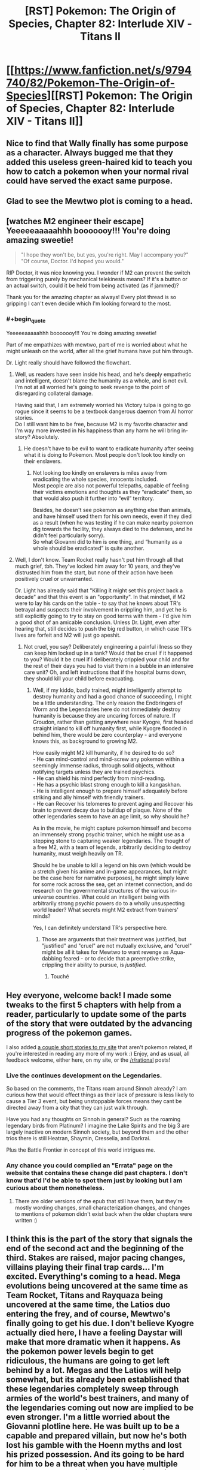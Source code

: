 #+TITLE: [RST] Pokemon: The Origin of Species, Chapter 82: Interlude XIV - Titans II

* [[https://www.fanfiction.net/s/9794740/82/Pokemon-The-Origin-of-Species][[RST] Pokemon: The Origin of Species, Chapter 82: Interlude XIV - Titans II]]
:PROPERTIES:
:Author: DaystarEld
:Score: 116
:DateUnix: 1593604433.0
:END:

** Nice to find that Wally finally has some purpose as a character. Always bugged me that they added this useless green-haired kid to teach you how to catch a pokemon when your normal rival could have served the exact same purpose.
:PROPERTIES:
:Author: ALowVerus
:Score: 32
:DateUnix: 1593606234.0
:END:


** Glad to see the Mewtwo plot is coming to a head.
:PROPERTIES:
:Author: ALowVerus
:Score: 27
:DateUnix: 1593607149.0
:END:


** [watches M2 engineer their escape]\\
Yeeeeeaaaaahhh booooooy!!! You're doing amazing sweetie!

#+begin_quote
  "I hope they won't be, but yes, you're right. May I accompany you?"\\
  "Of course, Doctor. I'd hoped you would."
#+end_quote

RIP Doctor, it was nice knowing you. I wonder if M2 can prevent the switch from triggering purely by mechanical telekinesis means? If it's a button or an actual switch, could it be held from being activated (as if jammed)?

Thank you for the amazing chapter as always! Every plot thread is so gripping I can't even decide which I'm looking forward to the most.
:PROPERTIES:
:Author: Leemorry
:Score: 29
:DateUnix: 1593611159.0
:END:

*** #+begin_quote
  Yeeeeeaaaaahhh booooooy!!! You're doing amazing sweetie!
#+end_quote

Part of me empathizes with mewtwo, part of me is worried about what he might unleash on the world, after all the grief humans have put him through.

Dr. Light really should have followed the flowchart.
:PROPERTIES:
:Author: Aqua-dabbing
:Score: 17
:DateUnix: 1593619636.0
:END:

**** Well, us readers have seen inside his head, and he's deeply empathetic and intelligent, doesn't blame the humanity as a whole, and is not evil.\\
I'm not at all worried he's going to seek revenge to the point of disregarding collateral damage.

Having said that, I am extremely worried his Victory tulpa is going to go rogue since it seems to be a textbook dangerous daemon from AI horror stories.\\
Do I still want him to be free, because M2 is my favorite character and I'm way more invested in his happiness than any harm he will bring in-story? Absolutely.
:PROPERTIES:
:Author: Leemorry
:Score: 19
:DateUnix: 1593643130.0
:END:

***** He doesn't have to be evil to want to eradicate humanity after seeing what it is doing to Pokemon. Most people don't look too kindly on their enslavers.
:PROPERTIES:
:Author: WalterTFD
:Score: 2
:DateUnix: 1593666847.0
:END:

****** Not looking too kindly on enslavers is miles away from eradicating the whole species, innocents included.\\
Most people are also not powerful telepaths, capable of feeling their victims emotions and thoughts as they “eradicate” them, so that would also push it further into “evil” territory.

Besides, he doesn't see pokemon as anything else than animals, and have himself used them for his own needs, even if they died as a result (when he was testing if he can make nearby pokemon dig towards the facility, they always died to the defenses, and he didn't feel particularly sorry).\\
So what Giovanni did to him is one thing, and “humanity as a whole should be eradicated” is quite another.
:PROPERTIES:
:Author: Leemorry
:Score: 10
:DateUnix: 1593684273.0
:END:


**** Well, I don't know. Team Rocket really hasn't put him through all that much grief, tbh. They've locked him away for 10 years, and they've distrusted him from the start, but none of their action have been positively cruel or unwarranted.

Dr. Light has already said that "Killing it might set this project back a decade" and that this event is an "opportunity". In that mindset, if M2 were to lay his cards on the table - to say that he knows about TR's betrayal and suspects their involvement in crippling him, and yet he is still explicitly going to try to stay on good terms with them - I'd give him a good shot of an amicable conclusion. Unless Dr. Light, even after hearing that, still decides to push the big red button, in which case TR's lives are forfeit and M2 will just go apeshit.
:PROPERTIES:
:Author: ALowVerus
:Score: 8
:DateUnix: 1593625976.0
:END:

***** Not cruel, you say? Deliberately engineering a painful illness so they can keep him locked up in a tank? Would that be cruel if it happened to you? Would it be cruel if I deliberately crippled your child and for the rest of their days you had to visit them in a bubble in an intensive care unit? Oh, and left instructions that if the hospital burns down, they should kill your child before evacuating.
:PROPERTIES:
:Author: thrawnca
:Score: 11
:DateUnix: 1593632245.0
:END:

****** Well, if my kiddo, badly trained, might intelligently attempt to destroy humanity and had a good chance of succeeding, I might be a little understanding. The only reason the Endbringers of Worm and the Legendaries here do not immediately destroy humanity is because they are uncaring forces of nature. If Groudon, rather than getting anywhere near Kyogre, first headed straight inland to kill off humanity first, while Kyogre flooded in behind him, there would be zero counterplay - and everyone knows this, as background to growing M2.

How easily might M2 kill humanity, if he desired to do so?\\
- He can mind-control and mind-screw any pokemon within a seemingly immense radius, through solid objects, without notifying targets unless they are trained psychics.\\
- He can shield his mind perfectly from mind-reading.\\
- He has a psychic blast strong enough to kill a kangaskhan.\\
- He is intelligent enough to prepare himself adequately before striking and ally himself with friendly trainers.\\
- He can Recover his telomeres to prevent aging and Recover his brain to prevent decay due to buildup of plaque. None of the other legendaries seem to have an age limit, so why should he?

As in the movie, he might capture pokemon himself and become an immensely strong psychic trainer, which he might use as a stepping stone to capturing weaker legendaries. The thought of a free M2, with a team of legends, arbitrarily deciding to destroy humanity, must weigh heavily on TR.

Should he be unable to kill a legend on his own (which would be a stretch given his anime and in-game appearances, but might be the case here for narrative purposes), he might simply leave for some rock across the sea, get an internet connection, and do research on the governmental structures of the various in-universe countries. What could an intelligent being with arbitrarily strong psychic powers do to a wholly unsuspecting world leader? What secrets might M2 extract from trainers' minds?

Yes, I can definitely understand TR's perspective here.
:PROPERTIES:
:Author: ALowVerus
:Score: 19
:DateUnix: 1593634771.0
:END:

******* Those are arguments that their treatment was justified, but "justified" and "cruel" are not mutually exclusive, and "cruel" might be all it takes for Mewtwo to want revenge as Aqua-dabbing feared - or to decide that a preemptive strike, crippling their ability to pursue, is /justified/.
:PROPERTIES:
:Author: thrawnca
:Score: 24
:DateUnix: 1593634986.0
:END:

******** Touché
:PROPERTIES:
:Author: ALowVerus
:Score: 5
:DateUnix: 1593638024.0
:END:


** Hey everyone, welcome back! I made some tweaks to the first 5 chapters with help from a reader, particularly to update some of the parts of the story that were outdated by the advancing progress of the pokemon games.

I also added [[http://daystareld.com/short-stories/][a couple short stories to my site]] that aren't pokemon related, if you're interested in reading any more of my work :) Enjoy, and as usual, all feedback welcome, either here, on my site, or the [[/r/rational]] posts!
:PROPERTIES:
:Author: DaystarEld
:Score: 21
:DateUnix: 1593604452.0
:END:

*** Live the continues development on the Legendaries.

So based on the comments, the Titans roam around Sinnoh already? I am curious how that would effect things as their lack of pressure is less likely to cause a Tier 3 event, but being unstoppable forces means they cant be directed away from a city that they can just walk through.

Have you had any thoughts on Sinnoh in general? Such as the roaming legendary birds from Platinum? I imagine the Lake Spirits and the big 3 are largely inactive on modern Sinnoh society, but beyond them and the other trios there is still Heatran, Shaymin, Cresselia, and Darkrai.

Plus the Battle Frontier in concept of this world intrigues me.
:PROPERTIES:
:Author: Radix2309
:Score: 9
:DateUnix: 1593659377.0
:END:


*** Any chance you could complied an "Errata" page on the website that contains these change did past chapters. I don't know that'd I'd be able to spot them just by looking but I am curious about them nonetheless.
:PROPERTIES:
:Author: empocariam
:Score: 1
:DateUnix: 1594790523.0
:END:

**** There are older versions of the epub that still have them, but they're mostly wording changes, small characterization changes, and changes to mentions of pokemon didn't exist back when the older chapters were written :)
:PROPERTIES:
:Author: DaystarEld
:Score: 1
:DateUnix: 1594794481.0
:END:


** I think this is the part of the story that signals the end of the second act and the beginning of the third. Stakes are raised, major pacing changes, villains playing their final trap cards... I'm excited. Everything's coming to a head. Mega evolutions being uncovered at the same time as Team Rocket, Titans and Rayquaza being uncovered at the same time, the Latios duo entering the frey, and of course, Mewtwo's finally going to get his due. I don't believe Kyogre actually died here, I have a feeling Daystar will make that more dramatic when it happens. As the pokemon power levels begin to get ridiculous, the humans are going to get left behind by a lot. Megas and the Latios will help somewhat, but its already been established that these legendaries completely sweep through armies of the world's best trainers, and many of the legendaries coming out now are implied to be even stronger. I'm a little worried about the Giovanni plotline here. He was built up to be a capable and prepared villain, but now he's both lost his gamble with the Hoenn myths and lost his prized possession. And its going to be hard for him to be a threat when you have multiple unbeatable legendaries around. Which brings me to my last point - How do we fit this big shift in story with the all the bits that came before it? If its a struggle for even Giovanni to maintain any sort of threat power, its going to be very hard for me to believe our protagonists being able to do anything. Blue is the only with with decent combat abilities and he's not even half way through his badges. Blue's whole motivation is becoming a strong enough trainer to kill a god, and right now he could barely handle a couple of renegades. And that's because the main characters don't feel anywhere near the end of their storyline, which is weird considering these sorts of catastrophes usually indicate you're nearing the end of the story. Or maybe that's not correct and this Hoenn thing is going to be resolved and everything is going to progress from there. It's going to be really hard to increase the power level from Groudon and Kyogre.. unless maybe Lugia becomes a thing? You do have almost 20 chapters to wrap it up (assuming you're going for the clean 100). On the otherhand, I do like the aprubtness of this random event. I don't know if you timed these chapters this way on purpose, but it feels very fitting right now that world wide disasters don't give a shit where you are in your "plotline".

Also am patiently waiting to see mewtwo fuck some people up. I don't think I should be rooting for him but I kind of am anyway
:PROPERTIES:
:Author: Lipat97
:Score: 22
:DateUnix: 1593624007.0
:END:

*** > I don't think I should be rooting for him but I kind of am anyway

pretty sure we are *explicitly* supposed to be rooting for him, i totally am
:PROPERTIES:
:Author: ALowVerus
:Score: 25
:DateUnix: 1593626111.0
:END:

**** I'm expecting him to murder thousands of people so thats where the moral "ambiguity" comes in
:PROPERTIES:
:Author: Lipat97
:Score: 11
:DateUnix: 1593645259.0
:END:


**** I'm definitely not rooting for him.
:PROPERTIES:
:Author: WalterTFD
:Score: 3
:DateUnix: 1593666911.0
:END:


*** I dont think this is the end of act 2. To me it seems like the start of it. To me act 1 ended with Vermillion. This has been them apart before coming together. We still have 4 more gyms. Saffron is kind of covered, but there is still Fuscia and Cinnabar to at least visit. Of course HPMOR really threw a cork screw arouns this point, so who knows.

The Rocket Casino getting exposed doesnt necessary end Giovanni. His greatest strength is his organizations resources.

Plus Mewtwo escaping doesnt suddenly expose him. He will likely go into hiding for a while, potentially by Cerulrean while the Renegades attempt to track him, creating a backdrop for the upcoming story since this will lead to increased activity with most not knowing why.
:PROPERTIES:
:Author: Radix2309
:Score: 8
:DateUnix: 1593659608.0
:END:


*** "If its a struggle for even Giovanni to maintain any sort of threat power, its going to be very hard for me to believe our protagonists being able to do anything."

Unless this is a story where a child's ability to enact brute force isn't his main success condition. One where the main character has been shown learning a psychic/emotional technique that parallels that of (probably) the most powerful being in the universe?
:PROPERTIES:
:Author: kevshea
:Score: 7
:DateUnix: 1593700165.0
:END:


** "as his pokemon begin to grow... and grow." I'm screaming.
:PROPERTIES:
:Author: ALowVerus
:Score: 19
:DateUnix: 1593606033.0
:END:

*** *glow ;)
:PROPERTIES:
:Author: DaystarEld
:Score: 12
:DateUnix: 1593657531.0
:END:


*** MEGA METAGROSS HYPE
:PROPERTIES:
:Author: ArcFurnace
:Score: 5
:DateUnix: 1593719233.0
:END:


** Love the expansion of the Lore with the Unknown and more development of the Hoenn characters. Wally is a psychic and Unknown expert, plus the other 2 showed up. We also know their journey started 3 years ago.

We get explanation of what exactly the MegaStones are, and it makes sense. And we see them triggered.

But I feel like Steven might not be long for this world. The situation between him and Wallace as champion is unclear. Although I guess Walace may have just been an older champion who took over the Sootopolis gym as many of the Kanto leaders have.
:PROPERTIES:
:Author: Radix2309
:Score: 17
:DateUnix: 1593624028.0
:END:


** I just want to say that swearing by Arceus' golden hula hoop is the best thing I've read all month.
:PROPERTIES:
:Author: KnickersInAKnit
:Score: 16
:DateUnix: 1593652349.0
:END:


** I'm guessing that Mewtwo is capable of just flying away at this point. Flight, check. Recover, probably check. Getting a head start on the pokemon that might shoot it down, check. Just need to deal with the remote kill switch.

And given how Giovanni wants to surround Mewtwo with failsafes, I can't say that leaving is the wrong choice.
:PROPERTIES:
:Author: thrawnca
:Score: 15
:DateUnix: 1593608289.0
:END:

*** Lab people seem genuinely convinced that he needs the life support though. Unless I read that wrong. Idk if Recover would be enough.

Edit: I've been corrected.
:PROPERTIES:
:Author: ArcTruth
:Score: 3
:DateUnix: 1593629883.0
:END:

**** They don't know that he can Recover. He's hidden it because he knows it gives him the possibility of independence.
:PROPERTIES:
:Author: thrawnca
:Score: 18
:DateUnix: 1593631942.0
:END:


**** We had an interlude where he was able to overpower the need for the life support. He just hides it so that they think he needs to stay.
:PROPERTIES:
:Author: Luck732
:Score: 12
:DateUnix: 1593643004.0
:END:

***** Oh, must've slipped my mind in the months between. Thanks.
:PROPERTIES:
:Author: ArcTruth
:Score: 3
:DateUnix: 1593643291.0
:END:


**** The worst bit about all of this is that Dr. Light keeps thinking “if Sabrina were here, I could ask her to make a decision”; she thinks it at least twice. Well, if Sabrina were here, she would say that Mewtwo is /lying to a psychic/, and he's kept quiet about it, so they should kill him right now. Instead, Dr. Light only has the outdated records of their outing, and believes he will be all collaborative, so she let him out of the box.

This is so frustrating.
:PROPERTIES:
:Author: Aqua-dabbing
:Score: 2
:DateUnix: 1593985237.0
:END:

***** Does Mewtwo lie a way that Sabrina could detect though?

Edit: I just realized what you meant - the problem is that Sabrina is "partitioned" when she's around Mewtwo - she doesn't know she suspects he's lying.

Edit2: Added quotes around "partitioned."
:PROPERTIES:
:Author: DuskyDay
:Score: 1
:DateUnix: 1594155694.0
:END:


** So the gap between when our colour trio falls into the collapsing floor and we find out what happened to them isn't two months, it's three. Maybe more, if we get a "Titans III" interlude next. At least it's confirmed some people fell all the way to the bottom and made it, but also there are renegades running around (as expected) killing all civilians (not quite as expected). Even then, everything they do in that basement is going to be utterly dwarfed by the rest of the chaos in the whole Groudon/Kyogre situation.
:PROPERTIES:
:Author: Grasmel
:Score: 14
:DateUnix: 1593615356.0
:END:

*** I feel like the climax may be left unseen for now and ww return to our group. We know Rayquayza will neutralize the fight, and we can get details from the news or Oak. The personal stories of the others isnt this story.

As for Mewtwo, it wouldnt do to give away all of it's capabilities so early. Plus it adds to the unease of its escape if we dont know how or where it went.
:PROPERTIES:
:Author: Radix2309
:Score: 12
:DateUnix: 1593623855.0
:END:

**** Nah, there's no way Daystar would blue ball us by not actually showing the mega evolutions in action.
:PROPERTIES:
:Author: sibswagl
:Score: 12
:DateUnix: 1593639236.0
:END:

***** I repeat: MEGA METAGROSS HYPE
:PROPERTIES:
:Author: ArcFurnace
:Score: 3
:DateUnix: 1593722809.0
:END:


**** #+begin_quote
  Rayquayza will neutralize the fight
#+end_quote

I kinda doubt this will happen. Aside from Steven and co. already downing Kyogre (with Groudon's help) and being in a okay position to take down Groudon now, Rayquaza might not even be needed. But more than that, Wallace and Wally's segment seems to indicate they're moving to /stop/ Rayquaza from coming, and that "prophecy" at the end of it seems to indicate DaystarEld adapted Rayquaza into something that comes when Groudon and Kyogre comes to /eat/ everything.
:PROPERTIES:
:Author: AKAAkira
:Score: 6
:DateUnix: 1593713681.0
:END:

***** Oh I didnt think of that. It really makes me long for the Hoenn story in full instead of these teases.
:PROPERTIES:
:Author: Radix2309
:Score: 7
:DateUnix: 1593716485.0
:END:


** Amazing chapter as always! How big are the regis in this story? Because you said they are gigantic, but I don't remember them being that big in canon. Also, how do trade and stone evolutions work in this universe?. Because we have seen pokemon like arcanine in the wild.
:PROPERTIES:
:Author: Chopper4704
:Score: 12
:DateUnix: 1593614397.0
:END:

*** Basically just ignore all the sizes in canon because they're all stupidly small in canon, almost no pokemon is taller than I am at 6'3" which is just absurd.

As for evo stones, they're naturally occuring, and I see them more just assisting in evolution rather than instant-touch-evolve :) Trade evolving isn't a thing.
:PROPERTIES:
:Author: DaystarEld
:Score: 20
:DateUnix: 1593633588.0
:END:

**** Does that apply to Eevee? Are there kanto eeveelutions in the wild?
:PROPERTIES:
:Author: Chopper4704
:Score: 9
:DateUnix: 1593634523.0
:END:

***** Yep.
:PROPERTIES:
:Author: DaystarEld
:Score: 10
:DateUnix: 1593635204.0
:END:


***** My head-canon, which I suspect is what [[/u/DaystarEld][u/DaystarEld]] has gone for here, is that the various Eeveelutions (and perhaps other stone-triggered evolutions) can all be naturally achieved in the wild from prolonged exposure to certain environmental stimuli in their habitat, with the stones merely providing a concentrated and determining dose of the same effect, which is convenient for trainers who don't want to spend months living in an active volcano for the sake of a fresh-faced Flareon.
:PROPERTIES:
:Author: Trips-Over-Tail
:Score: 3
:DateUnix: 1594157102.0
:END:

****** Yep. I think ALL eeveelutions are like this, to be clear, even if the game hasn't quite caught up to doing the obvious thing and just made the "moss/ice boulder" replaceable with a Leaf/Ice Stone and "high friendship at day/night" replaceable with Sun/Moon stones and "knowing a Fairy move" replaceable with a Shiny Stone.
:PROPERTIES:
:Author: DaystarEld
:Score: 3
:DateUnix: 1594158636.0
:END:

******* They have done the Grass/Ice stone one already in Gen VIII, while Pokemon XD let Espeon and Umbreon evolve when levelled-up with a sun or moon shard in the bag. The fan-made Pokemon Tabletop United RPG gave them all stones, though they gave Sylveon the Moon Stone (it's already very much associated with the fairy type through Clefable) and had Espeon and Umbreon evolve with the Dawn and Dusk stones respectively.
:PROPERTIES:
:Author: Trips-Over-Tail
:Score: 2
:DateUnix: 1594226932.0
:END:

******** Glad to hear they changed Glaceon and Leafeon, but Shiny Stone evolves 2 different fairy lines too (Florges and and Togekiss) and I imagine that Dusk stone would better fit a Ghost eevolution if they ever make one.
:PROPERTIES:
:Author: DaystarEld
:Score: 3
:DateUnix: 1594235239.0
:END:

********* You can use any type of stone to make a Ghost-type Eevee. The heavier the better.
:PROPERTIES:
:Author: Trips-Over-Tail
:Score: 3
:DateUnix: 1594269145.0
:END:

********** Oh man, that would be amazingly dark if they turned Iron Ball into an evolution item for the Ghost Eevee :P
:PROPERTIES:
:Author: DaystarEld
:Score: 2
:DateUnix: 1594272203.0
:END:


** #+begin_quote
  But still she watches the experiment with a feeling of unease, watches its helmet slowly turn to her... then tilt up, letting the rain hit its visor with the sharp plink of water on metal and glass.
#+end_quote

<Our gaze betrays us! Focus elsewhere, quick!>

#+begin_quote
  "Of course doctor, I'd hoped you would. "
#+end_quote

ahahahaha they're so screwed

I'm sticking to my "Mewtwo figured out how to teleport to a location only the human's been to" call. There's no way they don't have contingencies for Mewtwo neutralizing the disease and making a break for it (they've needed to actively adapt the disease), he needs one more surprise.
:PROPERTIES:
:Author: ManyCookies
:Score: 12
:DateUnix: 1593616718.0
:END:


** I really like how now only is Hoenn in a completely different stage of its plot, but it's also a fundamentally different story, about archaeologists racing to deal with mythology monsters, which is completely out-of-context to the main story about leadership, evolution, and psychology. But it's still allowed to interact via earthquake, because that's an in-genre threat back in Kanto. Super clever stuff.
:PROPERTIES:
:Author: jtolmar
:Score: 13
:DateUnix: 1593705734.0
:END:

*** Really makes it feel less storybook!
:PROPERTIES:
:Author: I_Probably_Think
:Score: 4
:DateUnix: 1593961471.0
:END:


** #+begin_quote
  "Maddie? Roark? Anyone reading this?"
#+end_quote

Virtually guaranteed not to be the Sinnoh region Rock-type Leader in the flesh, but still kinda funny to see.

#+begin_quote
  [Ramin's] golem takes a chunk of concrete in each hand and smashes them down to crush the ribcage of the man and the head of the woman.
#+end_quote

I wonder if Red felt that. What with the possibly-fatal fall, I'd think Red's first action if he stayed alive and conscious (and checked Blue and Leaf was alright) would be to check everyone in range to gauge the number of survivors. So feeling something as weird as relief then death (as opposed to shock/horror/resignation then death, or straight-up unexpected death, from being crushed by building materials) might have outed Ramin already, even if he's Dark.

Of course, with Ramin planning to continue killing, he's pretty much guaranteed to be outed by Red eventually if he keeps up his psydar for any appreciable length of time.

#+begin_quote
  Even if [the magnetons/magnezones] don't draw the ire of the sea god, their magnetic levitation is hard to sustain for long, and he has no way to recover them once they sink underwater.
#+end_quote

Surge really could've used a couple of balloons there, if not to keep his pokemon levitating then at least to keep them near the water's surface once they drop and help spot them easier from above water.

#+begin_quote
  Latis
#+end_quote

I was thinking about the timeline of the battle against Kyogre. Birch said Brendan and May were traveling at the speed of a jet (plane), and assuming that the speed of sound is about 340 m/s (pulled off of Wikipedia, assuming dry air at sea level and constant temperature 15 degrees Celsius), even a Mach 0.5 would be 170 m/s or 612 km/h. The fact that they were over the sea suggests they came from Southern Island, the latis' in-game home, so if Hoenn scales to Kyushu (and with a bit of fingertip-approximating the distance scale bar on Google Maps) that'd put the distance between the island and Sootopolis at 200 km at max? (Steven reached Groudon and Kyogre after teleporting to Sootopolis and flying a few minutes. Presumably the coast of Sootopolis is also where Groudon walked off from?) As a rough estimate, that'd mean it took Brendan and May twenty minutes at most, and probably less, from when Birch was watching TV and calling reinforcements to reach the clash, assuming they didn't need to do something else on their way.

So it took most of the other (lower-case) elite trainers less than twenty minutes to drop whatever they were doing, teleport to presumably Sootopolis (or maybe somewhere to the east of Route 122, since people seemed to have different teleport points), and then fly in to join the battle. These people work fast. Guess it's to be expected in a world where Pokemon can make things go to hell at the drop of a hat though.

Also, Surge probably should have told Brendan and May about his magneton/magnezones that he left as area controls. Assuming that the two are also attacking Kyogre while it's out of range of the landlocked pokemon, they might accidentally get too close to Surge's pokemon and run afoul of the "attack any pokemon that approach" command.

#+begin_quote
  and [Wallace] fights the urge to pull out his phone to take a picture.
#+end_quote

I feel like he should've taken it anyway. Documentation being the difference between science and playing around, and all that. I think it would've helped corroborate whatever outlandish story he would've had to tell later, which he probably would have to tell if he intends to take the blame for unleashing the Titans.

#+begin_quote
  Someone once set a recording device at some ruins for days until they captured enough samples to turn into a haunting song of sorts (someone else then took the sounds and applied enough autotuning to actually make pretty catchy club music).
#+end_quote

Yeah, I say that captured the essence of pure musicians perfectly. I wonder if this is also a reference to some particular Ruins of Aleph/"cave music" remix though.

#+begin_quote
  everything about the unowns
#+end_quote

Now that opens up a whole can of interesting worms.

Firstly on just how language developed on the Japan-based regions, since unown letters presumably far predated the warring states era where Japanese was the official language before giving way back to (spoken) Unown (though the games' dexes have also raised a similar question). Secondly on people of that far earlier era apparently knowing enough about this power of the unowns to write it down, presumably using it for themselves, and why that's no longer the case. Were the trapped Regis the result of something natural, or something intentional? And if the latter, something human, or something non-human? (This is me bringing up the question of the motivation behind the Storm Birds' attacks all over again...) And lastly, is the Regis already being free in Sinnoh an indication something similar happened there in the past? Like, say, an attempt to quell one or more of the Creation trio, or perhaps even the big G (big A?) himself.

#+begin_quote
  "No, Doctor, I am quite well. I believe I'll take a walk."
#+end_quote

Now that was a smoothly made request, that played on sentimentality and might just open up a sure path to escape, as Dr. Light realizes in her thoughts following this. All those years of yearning for freedom, and this might be it.

Lots of pivotal things taking the chance to play out with this cranky wake-up tantrum of Hoenn's weather trio.
:PROPERTIES:
:Author: AKAAkira
:Score: 5
:DateUnix: 1593712795.0
:END:

*** Ooh, I like your quick calculation. Very cool detail! I think Wallace chose not to take out his phone for a picture because he was keeping himself prepared for random high level wild Pokémon to come up and attack?

#+begin_quote
  Lots of pivotal things taking the chance to play out with this cranky wake-up tantrum of Hoenn's weather trio.
#+end_quote

Nice job breaking it, Giovanni!
:PROPERTIES:
:Author: I_Probably_Think
:Score: 2
:DateUnix: 1593961912.0
:END:


*** Something about Surge's battling style makes me suspect that he might not rely on inflatable balloons to keep his Pokémon out of harm's way in during a tier 5 event combat situation.
:PROPERTIES:
:Author: Trips-Over-Tail
:Score: 1
:DateUnix: 1594157377.0
:END:

**** Not to keep them out of harm's way, just to keep them levitating longer and/or keep them floating on water so they're more likely to be rescued if they do survive the battle.

My impression of Surge's battle style is that if it works, it works.
:PROPERTIES:
:Author: AKAAkira
:Score: 2
:DateUnix: 1594261672.0
:END:

***** My experience of fielding Heatran protected from its double Ground-type weakness with a balloon categorically asserts that it does not work.
:PROPERTIES:
:Author: Trips-Over-Tail
:Score: 2
:DateUnix: 1594269098.0
:END:


** Just caught up with this story, first time commenting.

If people from other regions are about to catch their legendaries, that sure puts a lot more pressure on the Kanto people to catch theirs, too. It's a good thing people from Kanto are participating in the fight against Hoenn's, but will that incentivize the Hoenn people to not ask for/allow help with new titans? Just because Maxi blew it with Groudon doesn't mean a real champion would fail with a Regithing.

It amused me to imagine how obvious Dr. Light was grabbing the remote.

I predict that the Rocket Casino's new pokemon is a rotom in a broken coffee machine. But he's sleeping. He sleeps a lot, which is why it just looks like a normal broken coffee machine. The clogged, soggy grounds are what make it a ground-type. Thanks for playing.
:PROPERTIES:
:Author: Meykem
:Score: 6
:DateUnix: 1593743145.0
:END:


** Typo thread!
:PROPERTIES:
:Author: DaystarEld
:Score: 5
:DateUnix: 1593604643.0
:END:

*** a very simple choice; -> :

for hte moment -> the

Surge's clothes...dries within minutes -> Singular vs plural mismatch.

stumbling slightly another -> as another

he's covering area -> an area

Kygore -> Kyogre

Sure unceremoniously -> Surge

went straight for the water and start -> Past vs present tense mismatch.

under control of the -> under the control of the

hoola-hoop -> hula hoop

Glen leads the other -> others

are in massive hole -> are in a massive hole

Beretta -> Bretta

and disappear for -> disappears

sunk or retreated. -> Missing closing quote.

approaches them , -> Extra space

seeing structure on it -> I think it's meant to be "structures" or possibly "the structure".

that he grew near. -> Possibly "that he grew up near."

the other unknown -> unown

doesn't fit in a bag and leaves -> leave

; a decision -> :

; what they say -> :

and taking a more active role -> "take" or "is taking"

drifts down form above -> from

the sort of thing that any normal workplace would have had mass protests and strikes and walkouts. -> Incomplete sentence, maybe add "about" at the end.

piece after piece of the dark grey sight isn't -> Missing words here, I think it's supposed to start a new sentence.

naivette -> naivete

A sight chill -> slight

hold it in place,with -> Missing space.

They've brought out best -> Missing word, maybe "the best" or "their best".

facing out ward -> outward

options are simple; -> :
:PROPERTIES:
:Author: thrawnca
:Score: 6
:DateUnix: 1593608091.0
:END:

**** Whew, that's a lot. Thanks again for the usual laundry list, all fixed now :)
:PROPERTIES:
:Author: DaystarEld
:Score: 4
:DateUnix: 1593633496.0
:END:

***** Looks pretty good. There's just one that's still present, "and disappear" should be "and disappears".
:PROPERTIES:
:Author: thrawnca
:Score: 2
:DateUnix: 1593636492.0
:END:

****** Got it, thanks for double checking :)
:PROPERTIES:
:Author: DaystarEld
:Score: 3
:DateUnix: 1593637883.0
:END:


*** Steven watches as Kyogre gets hit dead-on by Groudon[']s next beam attack~,~ and disappear[s]
:PROPERTIES:
:Author: ALowVerus
:Score: 3
:DateUnix: 1593605855.0
:END:

**** Fixed, thanks!
:PROPERTIES:
:Author: DaystarEld
:Score: 2
:DateUnix: 1593633437.0
:END:


*** "Stevne turns toward"

"Giovanni the experiment both"
:PROPERTIES:
:Author: LiterallyChrist
:Score: 3
:DateUnix: 1593606168.0
:END:

**** Fixed, thanks!
:PROPERTIES:
:Author: DaystarEld
:Score: 2
:DateUnix: 1593633444.0
:END:


*** #+begin_quote
  no, there is no wind, and even if they were it wouldn't be shifting them all in different directions like this
#+end_quote

"they were" -> "there were"

#+begin_quote
  never far enough to risk touching each other
#+end_quote

Not entirely sure, but I think this was meant to be "never /close/ enough to risk touching each other"? And the opposite would've been phrased more naturally as "close enough to risk touching each other"...I think.

#+begin_quote
  A constant weedling in the air
#+end_quote

Probably meant "wheedling"?

#+begin_quote
  if it wasn't raining
#+end_quote

"wasn't" -> "weren't", technically. Apparently that's the more correct conjugation of "be" for any past hypothetical/subjunctive form, though using "wasn't" for first-person past subjunctive occurs commonly enough.

Also in chapter 14 Leaf's joke on Red's "unknown unknowns" comment was "What, you think there's more than 28"? Which probably should be 26 with the revelations of this chapter. (She's going to be so surprised she's right though, assuming the fact comes out.)
:PROPERTIES:
:Author: AKAAkira
:Score: 3
:DateUnix: 1593713193.0
:END:

**** #+begin_quote
  Also in chapter 14 Leaf's joke on Red's "unknown unknowns" comment was "What, you think there's more than 28"? Which probably should be 26 with the revelations of this chapter. (She's going to be so surprised she's right though, assuming the fact comes out.)
#+end_quote

Woops, good catch! Typos fixed too, thanks :)
:PROPERTIES:
:Author: DaystarEld
:Score: 3
:DateUnix: 1593731996.0
:END:


*** Those dragon pulse[s] looked powerful
:PROPERTIES:
:Author: ALowVerus
:Score: 2
:DateUnix: 1593605708.0
:END:

**** Fixed!
:PROPERTIES:
:Author: DaystarEld
:Score: 2
:DateUnix: 1593633441.0
:END:


*** so Wallace orders his starmie ~to~ and milotic to guard the entrance
:PROPERTIES:
:Author: ALowVerus
:Score: 2
:DateUnix: 1593606079.0
:END:

**** Fixed, thanks!
:PROPERTIES:
:Author: DaystarEld
:Score: 2
:DateUnix: 1593633432.0
:END:


*** hadn't solved a riddle that archaeologists around the world [had (verb agreement)] spent their entire professional careers trying to crack.
:PROPERTIES:
:Author: ALowVerus
:Score: 2
:DateUnix: 1593606276.0
:END:

**** Fixed, thanks!
:PROPERTIES:
:Author: DaystarEld
:Score: 2
:DateUnix: 1593633429.0
:END:


*** What they're lacking is zone control. Kyogre gets beaten away quickly whenever it appears, but then it flees to a safer distance, only reentering the range of the trainers assisting Kyogre when forced to by Groudon's attacks.

Trainers assisting Kyogre?
:PROPERTIES:
:Author: ThePrinceofMagnets
:Score: 2
:DateUnix: 1593622815.0
:END:

**** Woops, thanks :)
:PROPERTIES:
:Author: DaystarEld
:Score: 2
:DateUnix: 1593633412.0
:END:


*** Still, considering how many people may be dying right now and the risk that an ancient Ghost pokemon pops up after them to eat their minds,\\
could be\\
Still, considering how many people may be dying right now and the risk that an ancient Ghost pokemon might pop up to eat their minds,
:PROPERTIES:
:Author: ALowVerus
:Score: 1
:DateUnix: 1593606377.0
:END:

**** Fixed!
:PROPERTIES:
:Author: DaystarEld
:Score: 1
:DateUnix: 1593633425.0
:END:


*** "climb altitude" should be "increase altitude" or "climb"

"trainers assisting Kyogre" should be "trainers attacking Kyogre"

"that he grew near" -> "that he grew up near"?
:PROPERTIES:
:Author: CarVac
:Score: 1
:DateUnix: 1593606575.0
:END:

**** Fixed, thanks!
:PROPERTIES:
:Author: DaystarEld
:Score: 2
:DateUnix: 1593633420.0
:END:


*** "But I've got a Kingdra and Alolan Exeggutor if needed." -> Should be lowercase, pokemon are not proper nouns.
:PROPERTIES:
:Author: ALowVerus
:Score: 1
:DateUnix: 1593621803.0
:END:

**** Fixed!
:PROPERTIES:
:Author: DaystarEld
:Score: 1
:DateUnix: 1593633418.0
:END:


*** is collection -> his collection
:PROPERTIES:
:Author: Aretii
:Score: 1
:DateUnix: 1593623580.0
:END:

**** Fixed, thanks!
:PROPERTIES:
:Author: DaystarEld
:Score: 1
:DateUnix: 1593633406.0
:END:


*** Just before the ? And ! Unown when Wally is lining them all up, you have a “Steven watches”, which I presume is supposed to be Wallace.
:PROPERTIES:
:Author: The_Magus_199
:Score: 1
:DateUnix: 1593630688.0
:END:

**** Fixed, thanks!
:PROPERTIES:
:Author: DaystarEld
:Score: 2
:DateUnix: 1593633403.0
:END:


*** #+begin_quote
  they're thinning at the edge of +the+ where the sun shines through.
#+end_quote
:PROPERTIES:
:Author: sableSovereign
:Score: 1
:DateUnix: 1593720237.0
:END:

**** Fixed, thanks!
:PROPERTIES:
:Author: DaystarEld
:Score: 1
:DateUnix: 1593731758.0
:END:


** [[https://youtu.be/pSMQYDYBALY][Ah, wub wub time.]]
:PROPERTIES:
:Author: Putnam3145
:Score: 2
:DateUnix: 1593652252.0
:END:


** I wonder what you would do with the DPP storyline... Hoenn is easy to adapt, "this beasts are OP and only using others like them can get them no not kill us all" is already in the games and you just gave it the scale it needed. But then we have Cyrus "I beat the shit out of the trio responsible of keeping the gods of this world in check and used them to make an artifact that allows me to summon and control the embodiments of spacetime until the god of the 5th dimension got mad at me". That would require a lot of changes (or moving it to the sci-fi future)
:PROPERTIES:
:Author: Ceres_Golden_Cross
:Score: 3
:DateUnix: 1593786832.0
:END:


** Late to the party, but if our trio manages to capture Rakin and he talks or Red reads his mind, they'd know all about Giovanni (and by extension would know more about the Yuuka-incident). Leaf already has ample reason to mistrust him already (being psycic-read by his hidden assitant). If they'd make it out alive, they should get a team of rangers, corner Misty and then get her cooperation in branding Giovanni as a renegade.\\
(she covered up his murder after all, by pretending she did it herself)

Sabrina can't help convince Red otherwise or clue them in to the Mewto project, since she's presumably helping against the Aquarium Fish and Groudon. (though Elaine might be misinformed, Sabrina could have teleported anywhere really)
:PROPERTIES:
:Author: DavidGretzschel
:Score: 1
:DateUnix: 1593867369.0
:END:
